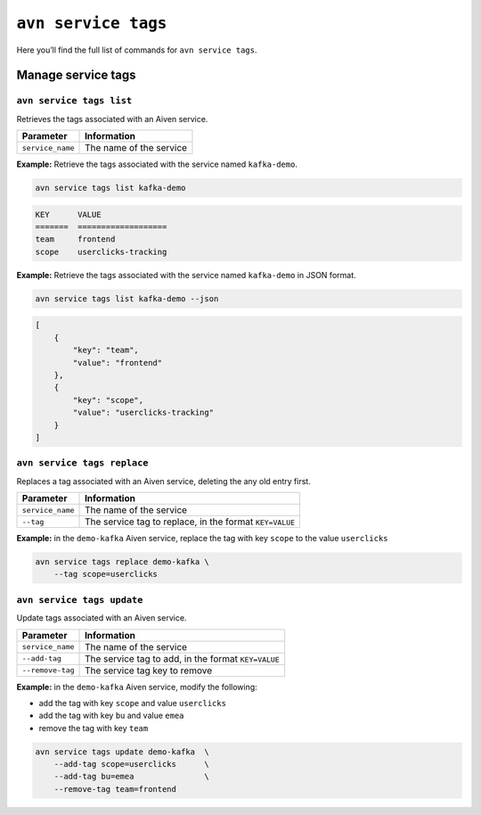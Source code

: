 ``avn service tags``
============================================

Here you’ll find the full list of commands for ``avn service tags``.


Manage service tags
--------------------------------------------------------

``avn service tags list``
'''''''''''''''''''''''''''''''''''''''''''''''''''''''''''''''''''''

Retrieves the tags associated with an Aiven service.

.. list-table::
  :header-rows: 1
  :align: left

  * - Parameter
    - Information
  * - ``service_name``
    - The name of the service

**Example:** Retrieve the tags associated with the service named ``kafka-demo``.

.. code::
  
  avn service tags list kafka-demo

.. code:: text

    KEY      VALUE
    =======  ===================
    team     frontend
    scope    userclicks-tracking

**Example:** Retrieve the tags associated with the service named ``kafka-demo`` in JSON format.

.. code::
  
  avn service tags list kafka-demo --json

.. code:: json

    [
        {
            "key": "team",
            "value": "frontend"
        },
        {
            "key": "scope",
            "value": "userclicks-tracking"
        }
    ]

``avn service tags replace``
'''''''''''''''''''''''''''''''''''''''''''''''''''''''''''''''''''''

Replaces a tag associated with an Aiven service, deleting the any old entry first.

.. list-table::
  :header-rows: 1
  :align: left

  * - Parameter
    - Information
  * - ``service_name``
    - The name of the service
  * - ``--tag``
    - The service tag to replace, in the format ``KEY=VALUE``

**Example:** in the ``demo-kafka`` Aiven service, replace the tag with key ``scope`` to the value ``userclicks``

.. code::

    avn service tags replace demo-kafka \
        --tag scope=userclicks 

``avn service tags update``
'''''''''''''''''''''''''''''''''''''''''''''''''''''''''''''''''''''

Update tags associated with an Aiven service.

.. list-table::
  :header-rows: 1
  :align: left

  * - Parameter
    - Information
  * - ``service_name``
    - The name of the service
  * - ``--add-tag``
    - The service tag to add, in the format ``KEY=VALUE``
  * - ``--remove-tag``
    - The service tag key to remove

**Example:** in the ``demo-kafka`` Aiven service, modify the following:

* add the tag with key ``scope`` and value ``userclicks``
* add the tag with key ``bu`` and value ``emea``
* remove the tag with key ``team``

.. code::

    avn service tags update demo-kafka  \
        --add-tag scope=userclicks      \
        --add-tag bu=emea               \
        --remove-tag team=frontend